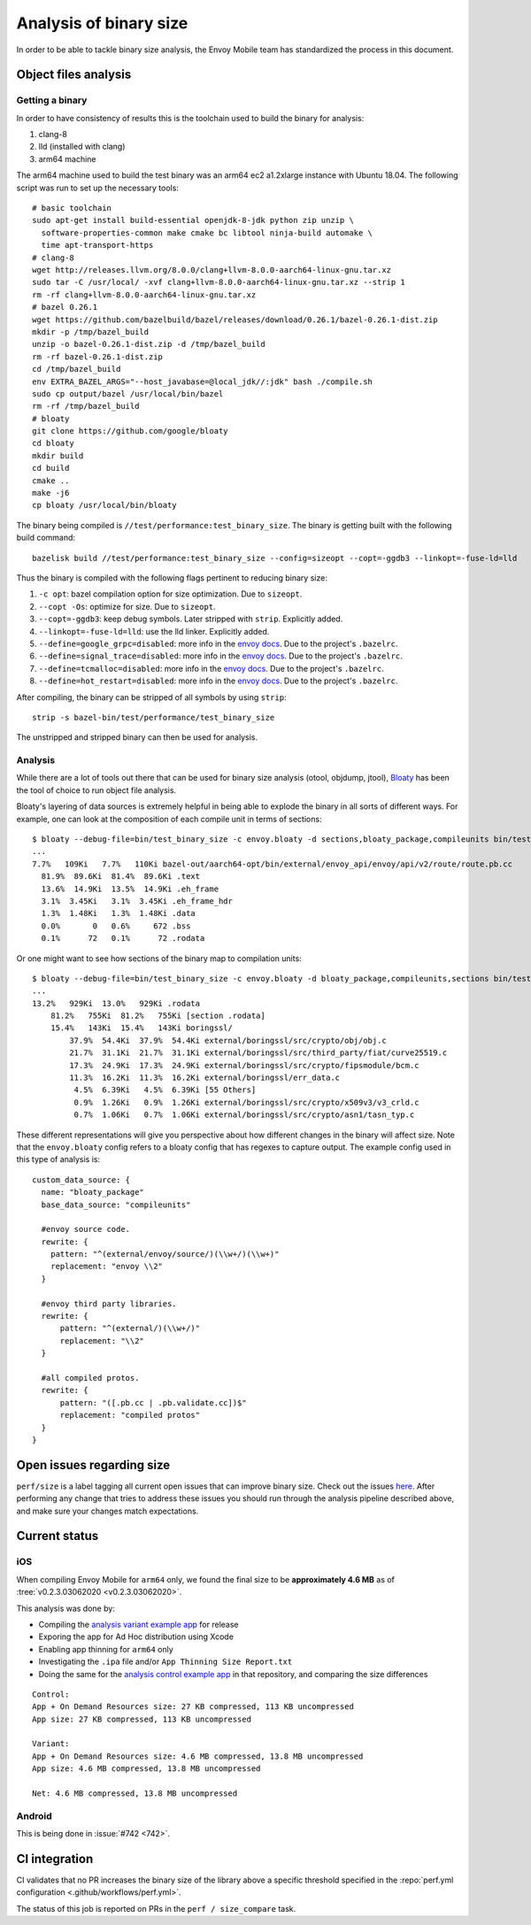 .. _dev_performance_size:

Analysis of binary size
=======================

In order to be able to tackle binary size analysis,
the Envoy Mobile team has standardized the process in this document.

Object files analysis
---------------------

Getting a binary
~~~~~~~~~~~~~~~~

In order to have consistency of results this is the toolchain used to build the
binary for analysis:

1. clang-8
2. lld (installed with clang)
3. arm64 machine

The arm64 machine used to build the test binary was an arm64 ec2 a1.2xlarge
instance with Ubuntu 18.04. The following script was run to set up the
necessary tools::

  # basic toolchain
  sudo apt-get install build-essential openjdk-8-jdk python zip unzip \
    software-properties-common make cmake bc libtool ninja-build automake \
    time apt-transport-https
  # clang-8
  wget http://releases.llvm.org/8.0.0/clang+llvm-8.0.0-aarch64-linux-gnu.tar.xz
  sudo tar -C /usr/local/ -xvf clang+llvm-8.0.0-aarch64-linux-gnu.tar.xz --strip 1
  rm -rf clang+llvm-8.0.0-aarch64-linux-gnu.tar.xz
  # bazel 0.26.1
  wget https://github.com/bazelbuild/bazel/releases/download/0.26.1/bazel-0.26.1-dist.zip
  mkdir -p /tmp/bazel_build
  unzip -o bazel-0.26.1-dist.zip -d /tmp/bazel_build
  rm -rf bazel-0.26.1-dist.zip
  cd /tmp/bazel_build
  env EXTRA_BAZEL_ARGS="--host_javabase=@local_jdk//:jdk" bash ./compile.sh
  sudo cp output/bazel /usr/local/bin/bazel
  rm -rf /tmp/bazel_build
  # bloaty
  git clone https://github.com/google/bloaty
  cd bloaty
  mkdir build
  cd build
  cmake ..
  make -j6
  cp bloaty /usr/local/bin/bloaty

The binary being compiled is ``//test/performance:test_binary_size``.
The binary is getting built with the following build command::

  bazelisk build //test/performance:test_binary_size --config=sizeopt --copt=-ggdb3 --linkopt=-fuse-ld=lld

Thus the binary is compiled with the following flags pertinent to reducing
binary size:

.. _envoy_docs: https://github.com/envoyproxy/envoy/blob/master/bazel/README.md#enabling-optional-features

1. ``-c opt``: bazel compilation option for size optimization. Due to ``sizeopt``.
2. ``--copt -Os``: optimize for size. Due to ``sizeopt``.
3. ``--copt=-ggdb3``: keep debug symbols. Later stripped with ``strip``. Explicitly added.
4. ``--linkopt=-fuse-ld=lld``: use the lld linker. Explicitly added.
5. ``--define=google_grpc=disabled``: more info in the `envoy docs <envoy_docs>`_. Due to the project's ``.bazelrc``.
6. ``--define=signal_trace=disabled``: more info in the `envoy docs <envoy_docs>`_. Due to the project's ``.bazelrc``.
7. ``--define=tcmalloc=disabled``: more info in the `envoy docs <envoy_docs>`_. Due to the project's ``.bazelrc``.
8. ``--define=hot_restart=disabled``: more info in the `envoy docs <envoy_docs>`_. Due to the project's ``.bazelrc``.

After compiling, the binary can be stripped of all symbols by using ``strip``::

  strip -s bazel-bin/test/performance/test_binary_size

The unstripped and stripped binary can then be used for analysis.

Analysis
~~~~~~~~

While there are a lot of tools out there that can be used for binary size
analysis (otool, objdump, jtool), `Bloaty <https://github.com/google/bloaty>`_
has been the tool of choice to run object file analysis.

Bloaty's layering of data sources is extremely helpful in being able to explode
the binary in all sorts of different ways. For example, one can look at the
composition of each compile unit in terms of sections::

  $ bloaty --debug-file=bin/test_binary_size -c envoy.bloaty -d sections,bloaty_package,compileunits bin/test_binary_size.stripped
  ...
  7.7%   109Ki   7.7%   110Ki bazel-out/aarch64-opt/bin/external/envoy_api/envoy/api/v2/route/route.pb.cc
    81.9%  89.6Ki  81.4%  89.6Ki .text
    13.6%  14.9Ki  13.5%  14.9Ki .eh_frame
    3.1%  3.45Ki   3.1%  3.45Ki .eh_frame_hdr
    1.3%  1.48Ki   1.3%  1.48Ki .data
    0.0%       0   0.6%     672 .bss
    0.1%      72   0.1%      72 .rodata

Or one might want to see how sections of the binary map to compilation units::

  $ bloaty --debug-file=bin/test_binary_size -c envoy.bloaty -d bloaty_package,compileunits,sections bin/test_binary_size.stripped
  ...
  13.2%   929Ki  13.0%   929Ki .rodata
      81.2%   755Ki  81.2%   755Ki [section .rodata]
      15.4%   143Ki  15.4%   143Ki boringssl/
          37.9%  54.4Ki  37.9%  54.4Ki external/boringssl/src/crypto/obj/obj.c
          21.7%  31.1Ki  21.7%  31.1Ki external/boringssl/src/third_party/fiat/curve25519.c
          17.3%  24.9Ki  17.3%  24.9Ki external/boringssl/src/crypto/fipsmodule/bcm.c
          11.3%  16.2Ki  11.3%  16.2Ki external/boringssl/err_data.c
           4.5%  6.39Ki   4.5%  6.39Ki [55 Others]
           0.9%  1.26Ki   0.9%  1.26Ki external/boringssl/src/crypto/x509v3/v3_crld.c
           0.7%  1.06Ki   0.7%  1.06Ki external/boringssl/src/crypto/asn1/tasn_typ.c

These different representations will give you perspective about how different
changes in the binary will affect size. Note that the ``envoy.bloaty`` config
refers to a bloaty config that has regexes to capture output. The example
config used in this type of analysis is::

  custom_data_source: {
    name: "bloaty_package"
    base_data_source: "compileunits"

    #envoy source code.
    rewrite: {
      pattern: "^(external/envoy/source/)(\\w+/)(\\w+)"
      replacement: "envoy \\2"
    }

    #envoy third party libraries.
    rewrite: {
        pattern: "^(external/)(\\w+/)"
        replacement: "\\2"
    }

    #all compiled protos.
    rewrite: {
        pattern: "([.pb.cc | .pb.validate.cc])$"
        replacement: "compiled protos"
    }
  }

Open issues regarding size
--------------------------

``perf/size`` is a label tagging all current open issues that can improve
binary size. Check out the issues `here
<https://github.com/lyft/envoy-mobile/labels/perf%2Fsize>`_. After performing
any change that tries to address these issues you should run through the
analysis pipeline described above, and make sure your changes match
expectations.

Current status
--------------

iOS
~~~

When compiling Envoy Mobile for ``arm64`` only, we found the final size to be
**approximately 4.6 MB** as of :tree:`v0.2.3.03062020 <v0.2.3.03062020>`.

This analysis was done by:

- Compiling the `analysis variant example app <https://github.com/rebello95/EnvoyMobileAnalysis/tree/v0.2.3.03062020/AnalysisVariant>`_ for release
- Exporing the app for Ad Hoc distribution using Xcode
- Enabling app thinning for ``arm64`` only
- Investigating the ``.ipa`` file and/or ``App Thinning Size Report.txt``
- Doing the same for the `analysis control example app <https://github.com/rebello95/EnvoyMobileAnalysis/tree/v0.2.3.03062020/AnalysisControl>`_ in that repository, and comparing the size differences

::

  Control:
  App + On Demand Resources size: 27 KB compressed, 113 KB uncompressed
  App size: 27 KB compressed, 113 KB uncompressed

  Variant:
  App + On Demand Resources size: 4.6 MB compressed, 13.8 MB uncompressed
  App size: 4.6 MB compressed, 13.8 MB uncompressed

  Net: 4.6 MB compressed, 13.8 MB uncompressed

Android
~~~~~~~

This is being done in :issue:`#742 <742>`.

CI integration
--------------

CI validates that no PR increases the binary size of the library above a specific
threshold specified in the :repo:`perf.yml configuration <.github/workflows/perf.yml>`.

The status of this job is reported on PRs in the ``perf / size_compare`` task.
